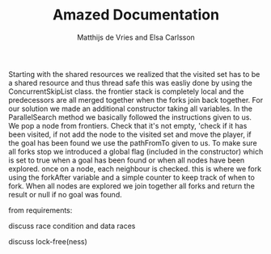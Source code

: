 #+TITLE: Amazed Documentation
#+AUTHOR: Matthijs de Vries and Elsa Carlsson
#+OPTIONS: TOC:nil ':t

Starting with the shared resources we realized that the visited set has to be a shared resource and thus thread safe
this was easliy done by using the ConcurrentSkipList class. the frontier stack is completely local and the predecessors 
are all merged together when the forks join back together. For our solution we made an additional constructor taking all variables. 
In the ParallelSearch method we basically followed the instructions given to us. We pop a node from frontiers. Check that it's not empty, 
'check if it has been visited, if not add the node to the visited set and move the player, if the goal has been found we use the pathFromTo given to us.
To make sure all forks stop we introduced a global flag (included in the constructor) which is set to true when a goal has been found 
or when all nodes have been explored. once on a node, each neighbour is checked. this is where we fork using the forkAfter variable and a simple counter 
to keep track of when to fork. When all nodes are explored we join together all forks and return the result or null if no goal was found.


from requirements:

discuss race condition and data races

discuss lock-free(ness)
